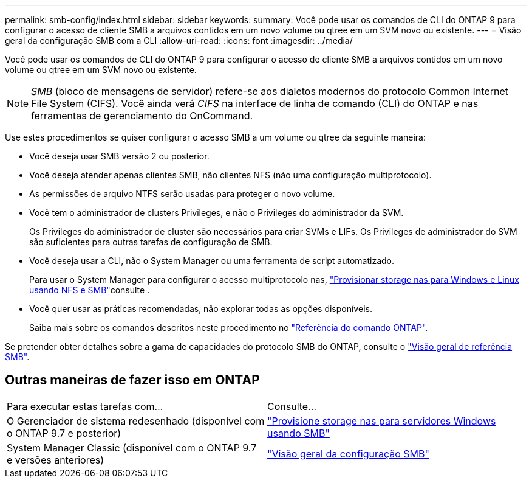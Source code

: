---
permalink: smb-config/index.html 
sidebar: sidebar 
keywords:  
summary: Você pode usar os comandos de CLI do ONTAP 9 para configurar o acesso de cliente SMB a arquivos contidos em um novo volume ou qtree em um SVM novo ou existente. 
---
= Visão geral da configuração SMB com a CLI
:allow-uri-read: 
:icons: font
:imagesdir: ../media/


[role="lead"]
Você pode usar os comandos de CLI do ONTAP 9 para configurar o acesso de cliente SMB a arquivos contidos em um novo volume ou qtree em um SVM novo ou existente.

[NOTE]
====
_SMB_ (bloco de mensagens de servidor) refere-se aos dialetos modernos do protocolo Common Internet File System (CIFS). Você ainda verá _CIFS_ na interface de linha de comando (CLI) do ONTAP e nas ferramentas de gerenciamento do OnCommand.

====
Use estes procedimentos se quiser configurar o acesso SMB a um volume ou qtree da seguinte maneira:

* Você deseja usar SMB versão 2 ou posterior.
* Você deseja atender apenas clientes SMB, não clientes NFS (não uma configuração multiprotocolo).
* As permissões de arquivo NTFS serão usadas para proteger o novo volume.
* Você tem o administrador de clusters Privileges, e não o Privileges do administrador da SVM.
+
Os Privileges do administrador de cluster são necessários para criar SVMs e LIFs. Os Privileges de administrador do SVM são suficientes para outras tarefas de configuração de SMB.

* Você deseja usar a CLI, não o System Manager ou uma ferramenta de script automatizado.
+
Para usar o System Manager para configurar o acesso multiprotocolo nas, link:../task_nas_provision_nfs_and_smb.html["Provisionar storage nas para Windows e Linux usando NFS e SMB"]consulte .

* Você quer usar as práticas recomendadas, não explorar todas as opções disponíveis.
+
Saiba mais sobre os comandos descritos neste procedimento no link:https://docs.netapp.com/us-en/ontap-cli/["Referência do comando ONTAP"^].



Se pretender obter detalhes sobre a gama de capacidades do protocolo SMB do ONTAP, consulte o link:../smb-admin/index.html["Visão geral de referência SMB"].



== Outras maneiras de fazer isso em ONTAP

|===


| Para executar estas tarefas com... | Consulte... 


| O Gerenciador de sistema redesenhado (disponível com o ONTAP 9.7 e posterior) | link:../task_nas_provision_windows_smb.html["Provisione storage nas para servidores Windows usando SMB"] 


| System Manager Classic (disponível com o ONTAP 9.7 e versões anteriores) | link:https://docs.netapp.com/us-en/ontap-system-manager-classic/smb-config/index.html["Visão geral da configuração SMB"^] 
|===